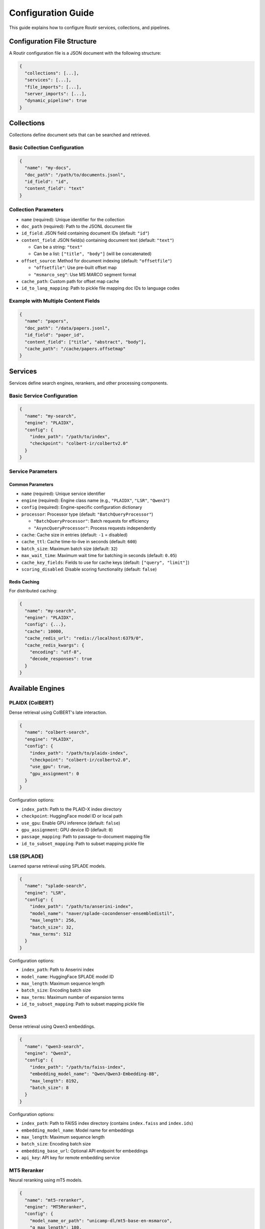 Configuration Guide
===================

This guide explains how to configure Routir services, collections, and pipelines.

Configuration File Structure
-----------------------------

A Routir configuration file is a JSON document with the following structure:

.. code-block:: json

   {
     "collections": [...],
     "services": [...],
     "file_imports": [...],
     "server_imports": [...],
     "dynamic_pipeline": true
   }

Collections
-----------

Collections define document sets that can be searched and retrieved.

Basic Collection Configuration
~~~~~~~~~~~~~~~~~~~~~~~~~~~~~~~

.. code-block:: json

   {
     "name": "my-docs",
     "doc_path": "/path/to/documents.jsonl",
     "id_field": "id",
     "content_field": "text"
   }

Collection Parameters
~~~~~~~~~~~~~~~~~~~~~

* ``name`` (required): Unique identifier for the collection
* ``doc_path`` (required): Path to the JSONL document file
* ``id_field``: JSON field containing document IDs (default: ``"id"``)
* ``content_field``: JSON field(s) containing document text (default: ``"text"``)

  - Can be a string: ``"text"``
  - Can be a list: ``["title", "body"]`` (will be concatenated)

* ``offset_source``: Method for document indexing (default: ``"offsetfile"``)

  - ``"offsetfile"``: Use pre-built offset map
  - ``"msmarco_seg"``: Use MS MARCO segment format

* ``cache_path``: Custom path for offset map cache
* ``id_to_lang_mapping``: Path to pickle file mapping doc IDs to language codes

Example with Multiple Content Fields
~~~~~~~~~~~~~~~~~~~~~~~~~~~~~~~~~~~~~

.. code-block:: json

   {
     "name": "papers",
     "doc_path": "/data/papers.jsonl",
     "id_field": "paper_id",
     "content_field": ["title", "abstract", "body"],
     "cache_path": "/cache/papers.offsetmap"
   }

Services
--------

Services define search engines, rerankers, and other processing components.

Basic Service Configuration
~~~~~~~~~~~~~~~~~~~~~~~~~~~~

.. code-block:: json

   {
     "name": "my-search",
     "engine": "PLAIDX",
     "config": {
       "index_path": "/path/to/index",
       "checkpoint": "colbert-ir/colbertv2.0"
     }
   }

Service Parameters
~~~~~~~~~~~~~~~~~~

Common Parameters
^^^^^^^^^^^^^^^^^

* ``name`` (required): Unique service identifier
* ``engine`` (required): Engine class name (e.g., ``"PLAIDX"``, ``"LSR"``, ``"Qwen3"``)
* ``config`` (required): Engine-specific configuration dictionary
* ``processor``: Processor type (default: ``"BatchQueryProcessor"``)

  - ``"BatchQueryProcessor"``: Batch requests for efficiency
  - ``"AsyncQueryProcessor"``: Process requests independently

* ``cache``: Cache size in entries (default: ``-1`` = disabled)
* ``cache_ttl``: Cache time-to-live in seconds (default: ``600``)
* ``batch_size``: Maximum batch size (default: ``32``)
* ``max_wait_time``: Maximum wait time for batching in seconds (default: ``0.05``)
* ``cache_key_fields``: Fields to use for cache keys (default: ``["query", "limit"]``)
* ``scoring_disabled``: Disable scoring functionality (default: ``false``)

Redis Caching
^^^^^^^^^^^^^

For distributed caching:

.. code-block:: json

   {
     "name": "my-search",
     "engine": "PLAIDX",
     "config": {...},
     "cache": 10000,
     "cache_redis_url": "redis://localhost:6379/0",
     "cache_redis_kwargs": {
       "encoding": "utf-8",
       "decode_responses": true
     }
   }

Available Engines
-----------------

PLAIDX (ColBERT)
~~~~~~~~~~~~~~~~

Dense retrieval using ColBERT's late interaction.

.. code-block:: json

   {
     "name": "colbert-search",
     "engine": "PLAIDX",
     "config": {
       "index_path": "/path/to/plaidx-index",
       "checkpoint": "colbert-ir/colbertv2.0",
       "use_gpu": true,
       "gpu_assignment": 0
     }
   }

Configuration options:

* ``index_path``: Path to the PLAID-X index directory
* ``checkpoint``: HuggingFace model ID or local path
* ``use_gpu``: Enable GPU inference (default: ``false``)
* ``gpu_assignment``: GPU device ID (default: ``0``)
* ``passage_mapping``: Path to passage-to-document mapping file
* ``id_to_subset_mapping``: Path to subset mapping pickle file

LSR (SPLADE)
~~~~~~~~~~~~

Learned sparse retrieval using SPLADE models.

.. code-block:: json

   {
     "name": "splade-search",
     "engine": "LSR",
     "config": {
       "index_path": "/path/to/anserini-index",
       "model_name": "naver/splade-cocondenser-ensembledistil",
       "max_length": 256,
       "batch_size": 32,
       "max_terms": 512
     }
   }

Configuration options:

* ``index_path``: Path to Anserini index
* ``model_name``: HuggingFace SPLADE model ID
* ``max_length``: Maximum sequence length
* ``batch_size``: Encoding batch size
* ``max_terms``: Maximum number of expansion terms
* ``id_to_subset_mapping``: Path to subset mapping pickle file

Qwen3
~~~~~

Dense retrieval using Qwen3 embeddings.

.. code-block:: json

   {
     "name": "qwen3-search",
     "engine": "Qwen3",
     "config": {
       "index_path": "/path/to/faiss-index",
       "embedding_model_name": "Qwen/Qwen3-Embedding-8B",
       "max_length": 8192,
       "batch_size": 8
     }
   }

Configuration options:

* ``index_path``: Path to FAISS index directory (contains ``index.faiss`` and ``index.ids``)
* ``embedding_model_name``: Model name for embeddings
* ``max_length``: Maximum sequence length
* ``batch_size``: Encoding batch size
* ``embedding_base_url``: Optional API endpoint for embeddings
* ``api_key``: API key for remote embedding service

MT5 Reranker
~~~~~~~~~~~~

Neural reranking using mT5 models.

.. code-block:: json

   {
     "name": "mt5-reranker",
     "engine": "MT5Reranker",
     "config": {
       "model_name_or_path": "unicamp-dl/mt5-base-en-msmarco",
       "q_max_length": 180,
       "d_max_length": 512,
       "batch_size": 32,
       "use_gpu": true,
       "upstream_service": {
         "engine": "PLAIDX",
         "config": {...}
       },
       "text_service": {
         "endpoint": "http://localhost:5000",
         "collection": "my-collection"
       }
     }
   }

Configuration options:

* ``model_name_or_path``: HuggingFace model ID or local path
* ``q_max_length``: Maximum query length
* ``d_max_length``: Maximum document length
* ``batch_size``: Reranking batch size
* ``use_gpu``: Enable GPU inference
* ``upstream_service``: Upstream retrieval configuration
* ``text_service``: Service for retrieving document text
* ``rerank_topk_max``: Maximum candidates to rerank (default: ``100``)
* ``rerank_multiplier``: Retrieval multiplier (default: ``5``)

Relay
~~~~~

Forward requests to remote or local services.

.. code-block:: json

   {
     "name": "remote-search",
     "engine": "Relay",
     "config": {
       "service": "target-service",
       "endpoint": "http://remote-server:5000"
     }
   }

Fusion
~~~~~~

Combine results from multiple search engines.

.. code-block:: json

   {
     "name": "hybrid-search",
     "engine": "Fusion",
     "config": {
       "upstream_service": [
         {
           "engine": "PLAIDX",
           "config": {...}
         },
         {
           "engine": "LSR",
           "config": {...}
         }
       ],
       "fusion_method": "RRF",
       "fusion_args": {
         "smoothing_k": 60
       }
     }
   }

Fusion methods:

* ``"RRF"``: Reciprocal Rank Fusion
* ``"score"``: Simple score summation

File Imports
------------

Load custom engines and processors from Python files:

.. code-block:: json

   {
     "file_imports": [
       "./extensions/custom_engine.py",
       "./extensions/custom_processor.py"
     ]
   }

Server Imports
--------------

Automatically import services from remote servers:

.. code-block:: json

   {
     "server_imports": [
       "http://remote-server-1:5000",
       "http://remote-server-2:5000"
     ]
   }

Complete Example
----------------

.. code-block:: json

   {
     "collections": [
       {
         "name": "wiki-docs",
         "doc_path": "/data/wikipedia.jsonl",
         "id_field": "id",
         "content_field": ["title", "text"],
         "cache_path": "/cache/wiki.offsetmap"
       }
     ],
     "services": [
       {
         "name": "colbert-wiki",
         "engine": "PLAIDX",
         "config": {
           "index_path": "/indexes/colbert-wiki",
           "checkpoint": "colbert-ir/colbertv2.0",
           "use_gpu": true
         },
         "cache": 10000,
         "cache_ttl": 3600,
         "batch_size": 64,
         "max_wait_time": 0.1
       },
       {
         "name": "splade-wiki",
         "engine": "LSR",
         "config": {
           "index_path": "/indexes/splade-wiki",
           "model_name": "naver/splade-cocondenser-ensembledistil",
           "max_length": 256,
           "batch_size": 32,
           "max_terms": 512
         }
       },
       {
         "name": "hybrid-wiki",
         "engine": "Fusion",
         "config": {
           "upstream_service": [
             {"engine": "PLAIDX", "config": {...}},
             {"engine": "LSR", "config": {...}}
           ],
           "fusion_method": "RRF"
         }
       }
     ],
     "file_imports": ["./extensions/custom_models.py"],
     "dynamic_pipeline": true
   }

.. note::
   For production deployments, consider using Redis caching and adjusting
   batch sizes and wait times based on your latency requirements.

.. seealso::

   * :doc:`examples/hybrid_search` - Example hybrid search configuration
   * :doc:`api/models` - Complete engine API reference
